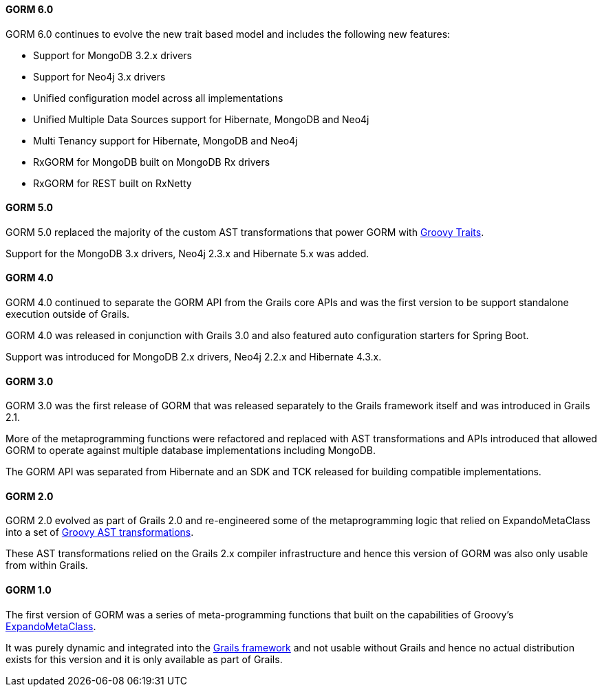 ==== GORM 6.0

GORM 6.0 continues to evolve the new trait based model and includes the following new features:

* Support for MongoDB 3.2.x drivers
* Support for Neo4j 3.x drivers
* Unified configuration model across all implementations
* Unified Multiple Data Sources support for Hibernate, MongoDB and Neo4j
* Multi Tenancy support for Hibernate, MongoDB and Neo4j
* RxGORM for MongoDB built on MongoDB Rx drivers
* RxGORM for REST built on RxNetty


==== GORM 5.0

GORM 5.0 replaced the majority of the custom AST transformations that power GORM with http://docs.groovy-lang.org/next/html/documentation/core-traits.html[Groovy Traits].

Support for the MongoDB 3.x drivers, Neo4j 2.3.x and Hibernate 5.x was added.

==== GORM 4.0

GORM 4.0 continued to separate the GORM API from the Grails core APIs and was the first version to be support standalone execution outside of Grails.

GORM 4.0 was released in conjunction with Grails 3.0 and also featured auto configuration starters for Spring Boot.

Support was introduced for MongoDB 2.x drivers, Neo4j 2.2.x and Hibernate 4.3.x.

==== GORM 3.0

GORM 3.0 was the first release of GORM that was released separately to the Grails framework itself and was introduced in Grails 2.1.

More of the metaprogramming functions were refactored and replaced with AST transformations and APIs introduced that allowed GORM to operate against multiple database implementations including MongoDB.

The GORM API was separated from Hibernate and an SDK and TCK released for building compatible implementations.

==== GORM 2.0

GORM 2.0 evolved as part of Grails 2.0 and re-engineered some of the metaprogramming logic that relied on ExpandoMetaClass into a set of http://groovy-lang.org/metaprogramming.html#_compile_time_metaprogramming[Groovy AST transformations].

These AST transformations relied on the Grails 2.x compiler infrastructure and hence this version of GORM was also only usable from within Grails.

==== GORM 1.0

The first version of GORM was a series of meta-programming functions that built on the capabilities of Groovy's http://groovy-lang.org/metaprogramming.html#metaprogramming_emc[ExpandoMetaClass].

It was purely dynamic and integrated into the http://grails.org[Grails framework] and not usable without Grails and hence no actual distribution exists for this version and it is only available as part of Grails.

